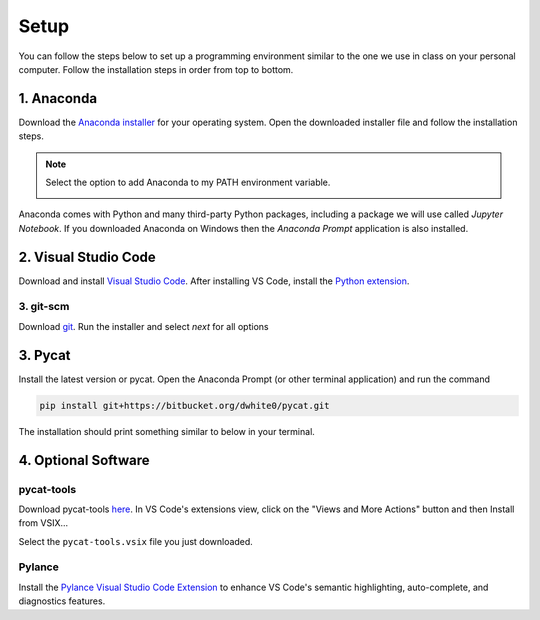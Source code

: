 Setup
=========

You can follow the steps below to set up a programming environment similar to the one we use in class on your personal computer. Follow the installation steps in order from top to bottom.


1. Anaconda
---------------
Download the `Anaconda installer <https://www.anaconda.com/products/individual#Downloads>`_ for your operating system. Open the downloaded installer file and follow the installation steps.

.. note::

   Select the option to add Anaconda to my PATH environment variable.

   .. image:: images/anaconda.png
      :scale: 60 %
      :align: center

Anaconda comes with Python and many third-party Python packages, including a package we will use called *Jupyter Notebook*. If you downloaded Anaconda on Windows then the *Anaconda Prompt* application is also installed. 


2. Visual Studio Code
----------------------
Download and install `Visual Studio Code <https://code.visualstudio.com/Download>`_. After installing VS Code, install the `Python extension <https://marketplace.visualstudio.com/items?itemName=ms-python.python>`_.

3. git-scm
^^^^^^^^^^^
Download `git <https://git-scm.com/downloads>`_. Run the installer and select `next` for all options 


3. Pycat
---------
Install the latest version or pycat. Open the Anaconda Prompt (or other terminal application) and run the command

.. code:: bash

   pip install git+https://bitbucket.org/dwhite0/pycat.git


The installation should print something similar to below in your terminal.

.. image:: images/pycat.png
   :scale: 55 %
   :align: center


4. Optional Software
--------------------

pycat-tools
^^^^^^^^^^^^^
Download pycat-tools `here <https://bitbucket.org/dwhite0/pycat/raw/master/utils/pycat-vscode-extension/pycat-tools/pycat-tools-0.0.1.vsix>`_. In VS Code's extensions view, click on the "Views and More Actions" button and then Install from VSIX...

.. image:: images/install_vsix.png
   :scale: 80 %
   :align: center
      
Select the ``pycat-tools.vsix`` file you just downloaded.

Pylance
^^^^^^^^
Install the `Pylance Visual Studio Code Extension <https://marketplace.visualstudio.com/items?itemName=ms-python.vscode-pylance>`_ to enhance VS Code's semantic highlighting, auto-complete, and diagnostics features.
